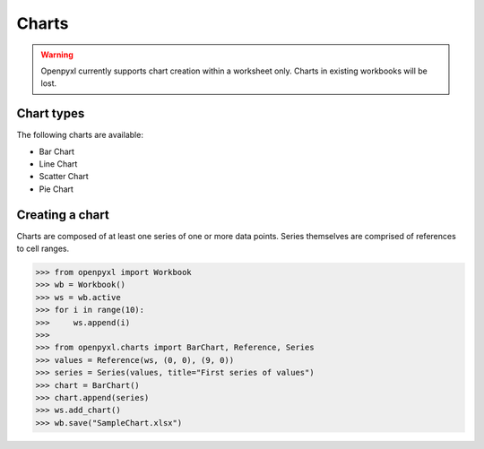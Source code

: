 Charts
======

.. warning::

    Openpyxl currently supports chart creation within a worksheet only. Charts in
    existing workbooks will be lost.


Chart types
-----------

The following charts are available:

* Bar Chart
* Line Chart
* Scatter Chart
* Pie Chart


Creating a chart
----------------

Charts are composed of at least one series of one or more data points. Series
themselves are comprised of references to cell ranges.

>>> from openpyxl import Workbook
>>> wb = Workbook()
>>> ws = wb.active
>>> for i in range(10):
>>>     ws.append(i)
>>>
>>> from openpyxl.charts import BarChart, Reference, Series
>>> values = Reference(ws, (0, 0), (9, 0))
>>> series = Series(values, title="First series of values")
>>> chart = BarChart()
>>> chart.append(series)
>>> ws.add_chart()
>>> wb.save("SampleChart.xlsx")
